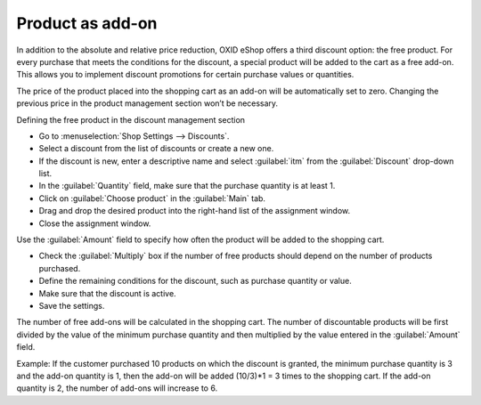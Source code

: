 ﻿Product as add-on
=================

In addition to the absolute and relative price reduction, OXID eShop offers a third discount option: the free product. For every purchase that meets the conditions for the discount, a special product will be added to the cart as a free add-on. This allows you to implement discount promotions for certain purchase values or quantities.

The price of the product placed into the shopping cart as an add-on will be automatically set to zero. Changing the previous price in the product management section won’t be necessary.

Defining the free product in the discount management section

* Go to :menuselection:`Shop Settings --> Discounts`.
* Select a discount from the list of discounts or create a new one.
* If the discount is new, enter a descriptive name and select :guilabel:`itm` from the :guilabel:`Discount` drop-down list.
* In the :guilabel:`Quantity` field, make sure that the purchase quantity is at least 1.
* Click on :guilabel:`Choose product` in the :guilabel:`Main` tab.
* Drag and drop the desired product into the right-hand list of the assignment window.
* Close the assignment window.

Use the :guilabel:`Amount` field to specify how often the product will be added to the shopping cart.

* Check the :guilabel:`Multiply` box if the number of free products should depend on the number of products purchased.
* Define the remaining conditions for the discount, such as purchase quantity or value.
* Make sure that the discount is active.
* Save the settings.

The number of free add-ons will be calculated in the shopping cart. The number of discountable products will be first divided by the value of the minimum purchase quantity and then multiplied by the value entered in the :guilabel:`Amount` field.

Example: If the customer purchased 10 products on which the discount is granted, the minimum purchase quantity is 3 and the add-on quantity is 1, then the add-on will be added (10/3)*1 = 3 times to the shopping cart. If the add-on quantity is 2, the number of add-ons will increase to 6.

.. seealso:: :doc:`Discounts - Main tab <main-tab>`

.. Intern: oxbahq, Status: